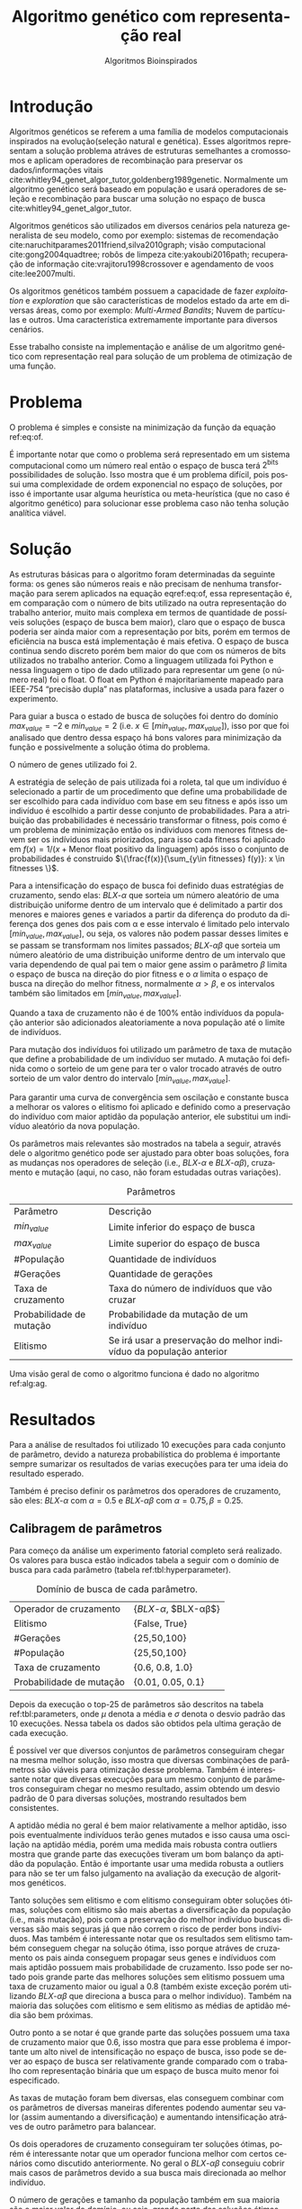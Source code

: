 #+TITLE: Algoritmo genético com representação real
#+SUBTITLE: Algoritmos Bioinspirados
#+AUTHOR: Heitor Lourenço Werneck
#+EMAIL: heitorwerneck@hotmail.com
#+DATE: 
#+LANGUAGE: pt
#+OPTIONS: ^:nil email:nil author:nil toc:nil
#+LATEX_HEADER: \author{Heitor Lourenço Werneck \\github.com/heitor57\\{\href{mailto:heitorwerneck@hotmail.com}{heitorwerneck@hotmail.com}}}
#+LATEX_HEADER: \usepackage[AUTO]{babel}
# mathtools ja inclui amsmath #+LATEX_HEADER: \usepackage{amsmath}
#+LATEX_HEADER: \usepackage{mathtools}
#+LATEX_HEADER: \usepackage[binary-units=true]{siunitx}
#+LATEX_HEADER: \usepackage[top=0.5cm,bottom=1.5cm,left=2cm,right=2cm]{geometry}
#+LATEX_HEADER: \usepackage{mdframed}
#+LATEX_HEADER: \usepackage{listings}
#+LATEX_HEADER: \usepackage{algpseudocode}
#+LATEX_HEADER: \usepackage[Algoritmo]{algorithm}
#+LATEX_HEADER: \usepackage{tikz}
#+LATEX_HEADER: \usepackage{xcolor}
#+LATEX_HEADER: \usepackage{colortbl}
#+LATEX_HEADER: \usepackage{graphicx,wrapfig,lipsum}
#+LATEX_HEADER: \usepackage{pifont}
#+LATEX_HEADER: \usepackage{subfigure}
#+LATEX_HEADER: \usepackage{rotating}
#+LATEX_HEADER: \usepackage{multirow}
#+LATEX_HEADER: \usepackage{tablefootnote}
#+LATEX_HEADER: \usepackage{enumitem}
#+LATEX_HEADER: \usepackage{natbib}
#+LATEX_HEADER: \usepackage{dblfloatfix}
#+LATEX_HEADER: \usepackage{color, colortbl}
#+LATEX_HEADER: \usepackage{chngcntr}
#+LATEX_HEADER: \usepackage{epstopdf}
#+latex_class_options: [11pt]

#+PROPERTY: header-args :eval no-export
#+BEGIN_EXPORT latex
\usetikzlibrary{arrows, fit, matrix, positioning, shapes, backgrounds,intersections}
\usetikzlibrary{decorations.pathreplacing}
\usetikzlibrary{automata, positioning, arrows}
\usetikzlibrary{calc}

\definecolor{bg}{rgb}{0.95,0.95,0.95}
\BeforeBeginEnvironment{minted}{\begin{mdframed}[backgroundcolor=bg]}
\AfterEndEnvironment{minted}{\end{mdframed}}
\numberwithin{equation}{section}
\algnewcommand{\IfThenElse}[3]{% \IfThenElse{<if>}{<then>}{<else>}
  \State \algorithmicif\ #1\ \algorithmicthen\ #2\ \algorithmicelse\ #3}

% Define block styles
\tikzstyle{decision} = [diamond, draw, fill=blue!20, 
    text width=4.5em, text badly centered, node distance=3cm, inner sep=0pt]
\tikzstyle{block} = [rectangle, draw, fill=blue!20, 
    text width=5em, text centered, rounded corners, minimum height=4em]
\tikzstyle{line} = [draw, -latex']
\tikzstyle{cloud} = [ellipse, draw, fill=red!20, 
    text width=5em, text centered, rounded corners, minimum height=2em]
%\tikzstyle{cloud} = [draw, ellipse,fill=red!20, node distance=3.5cm,
%    minimum height=2em]


\lstset{
  basicstyle=\ttfamily,
  columns=fullflexible,
  frame=single,
  breaklines=true,
  postbreak=\mbox{\textcolor{red}{$\hookrightarrow$}\space},
}
\DeclarePairedDelimiter\ceil{\lceil}{\rceil}
\DeclarePairedDelimiter\floor{\lfloor}{\rfloor}

% Numbering fix
\counterwithout{equation}{section} % undo numbering system provided by phstyle.cls
%\counterwithin{equation}{chapter}  % implement desired numbering system
	
\definecolor{Gray}{gray}{0.9}
#+END_EXPORT


* Introdução
Algoritmos genéticos se referem a uma família de modelos computacionais inspirados na evolução(seleção natural e genética). Esses algoritmos representam a solução problema atráves de estruturas semelhantes a cromossomos e aplicam operadores de recombinação para preservar os dados/informações vitais cite:whitley94_genet_algor_tutor,goldenberg1989genetic. Normalmente um algoritmo genético será baseado em população e usará operadores de seleção e recombinação para buscar uma solução no espaço de busca cite:whitley94_genet_algor_tutor.

Algoritmos genéticos são utilizados em diversos cenários pela natureza generalista de seu modelo, como por exemplo: sistemas de recomendação cite:naruchitparames2011friend,silva2010graph; visão computacional cite:gong2004quadtree; robôs de limpeza cite:yakoubi2016path; recuperação de informação cite:vrajitoru1998crossover e agendamento de voos cite:lee2007multi.

Os algoritmos genéticos também possuem a capacidade de fazer /exploitation/ e /exploration/ que são características de modelos estado da arte em diversas áreas, como por exemplo: /Multi-Armed Bandits/; Nuvem de partículas e outros. Uma característica extremamente importante para diversos cenários.

Esse trabalho consiste na implementação e análise de um algoritmo genético com representação real para solução de um problema de otimização de uma função.

* Problema

O problema é simples e consiste na minimização da função da equação ref:eq:of. 
#+begin_export latex
\begin{equation}
\label{eq:of}
F_o(x) = -20\epsilon^{-0.2}\sqrt{\frac{1}{n}\sum x_i^2} - \epsilon^{\frac{1}{n}\sum cos(2\pi x_i)} + 20 + \epsilon
\end{equation}
#+end_export

É importante notar que como o problema será representado em um sistema computacional como um número real então o espaço de busca terá $2^{\text{bits}}$ possibilidades de solução. Isso mostra que é um problema difícil, pois possui uma complexidade de ordem exponencial no espaço de soluções, por isso é importante usar alguma heurística ou meta-heurística (que no caso é algoritmo genético) para solucionar esse problema caso não tenha solução analítica viável.

* Solução

As estruturas básicas para o algoritmo foram determinadas da seguinte forma: os genes são números reais e não precisam de nenhuma transformação para serem aplicados na equação eqref:eq:of, essa representação é, em comparação com o número de bits utilizado na outra representação do trabalho anterior, muito mais complexa em termos de quantidade de possíveis soluções (espaço de busca bem maior), claro que o espaço de busca poderia ser ainda maior com a representação por bits, porém em termos de eficiência na busca está implementação é mais efetiva. O espaço de busca continua sendo discreto porém bem maior do que com os números de bits utilizados no trabalho anterior. Como a linguagem utilizada foi Python e nessa linguagem o tipo de dado utilizado para representar um gene (o número real) foi o float. O float em Python é majoritariamente mapeado para IEEE-754 “precisão dupla” nas plataformas, inclusive a usada para fazer o experimento. 

Para guiar a busca o estado de busca de soluções foi dentro do domínio $max_{value} = -2$ e $min_{value} = 2$ (i.e. $x \in [min_{value},max_{value}]$), isso por que foi analisado que dentro dessa espaço há bons valores para minimização da função e possivelmente a solução ótima do problema.

O número de genes utilizado foi 2.

A estratégia de seleção de pais utilizada foi a roleta, tal que um indivíduo é selecionado a partir de um procedimento que define uma probabilidade de ser escolhido para cada indivíduo com base em seu fitness e após isso um indivíduo é escolhido a partir desse conjunto de probabilidades. Para a atribuição das probabilidades é necessário transformar o fitness, pois como é um problema de minimização então os indíviduos com menores fitness devem ser os indíviduos mais priorizados, para isso cada fitness foi aplicado em $f(x) = 1/(x+\text{Menor float positivo da linguagem})$ após isso o conjunto de probabilidades é construido $\{\frac{f(x)}{\sum_{y\in fitnesses} f(y)}: x \in fitnesses \}$. 

Para a intensificação do espaço de busca foi definido duas estratégias de cruzamento, sendo elas: $BLX\text{-}\alpha$ que sorteia um número aleatório de uma distribuição uniforme dentro de um intervalo que é delimitado a partir dos menores e maiores genes e variados a partir da diferença do produto da diferença dos genes dos pais com \alpha e esse intervalo é limitado pelo intervalo $[min_{value},max_{value}]$, ou seja, os valores não podem passar desses limites e se passam se transformam nos limites passados; $BLX\text{-}\alpha\beta$ que sorteia um número aleatório de uma distribuição uniforme dentro de um intervalo que varia dependendo de qual pai tem o maior gene assim o parâmetro $\beta$ limita o espaço de busca na direção do pior fitness e o $\alpha$ limita o espaço de busca na direção do melhor fitness, normalmente $\alpha>\beta$, e os intervalos também são limitados em $[min_{value},max_{value}]$.

Quando a taxa de cruzamento não é de 100% então indivíduos da população anterior são adicionados aleatoriamente a nova população até o limite de indivíduos.

Para mutação dos indivíduos foi utilizado um parâmetro de taxa de mutação que define a probabilidade de um indivíduo ser mutado. A mutação foi definida como o sorteio de um gene para ter o valor trocado através de outro sorteio de um valor dentro do intervalo $[min_{value},max_{value}]$.

Para garantir uma curva de convergência sem oscilação e constante busca a melhorar os valores o elitismo foi aplicado e definido como a preservação do indivíduo com maior aptidão da população anterior, ele substitui um indivíduo aleatório da nova população. 

Os parâmetros mais relevantes são mostrados na tabela a seguir, através dele o algoritmo genético pode ser ajustado para obter boas soluções, fora as mudanças nos operadores de seleção (i.e., $BLX\text{-}\alpha$ e $BLX\text{-}\alpha\beta$), cruzamento e mutação (aqui, no caso, não foram estudadas outras variações).

#+CAPTION: Parâmetros
| Parâmetro                | Descrição                                                           |
| $min_{value}$            | Limite inferior do espaço de busca                                  |
| $max_{value}$            | Limite superior do espaço de busca                                  |
| #População               | Quantidade de indivíduos                                            |
| #Gerações                | Quantidade de gerações                                              |
| Taxa de cruzamento       | Taxa do número de indivíduos que vão cruzar                         |
| Probabilidade de mutação | Probabilidade da mutação de um indivíduo                            |
| Elitismo                 | Se irá usar a preservação do melhor indivíduo da população anterior |


Uma visão geral de como o algoritmo funciona é dado no algoritmo ref:alg:ag.
#+begin_export latex
\begin{algorithm}
  \caption{Algoritmo genético}
  \label{alg:ag}
  \begin{algorithmic}[1]
  \State Inicia a população com cromossomos aleatórios
  \For{$i=1$ to \#Gerações}
  \State Cruza os indivíduos utilizando a roleta para selecionar os pais e de acordo com a taxa de cruzamento
  \State Completa o número de índivíduos com indivíduos aleatórios da população anterior caso a taxa de cruzamento não seja de 100\%
  \State Faz a mutação dos indivíduos da população atual de acordo com a probabilidade de mutação
  \If{Elitismo}
  \State Seleciona o melhor indivíduo da população anterior e substitui um indíviduo aleatório da geração corrente
  \EndIf
  \EndFor
  \end{algorithmic}
\end{algorithm}
#+end_export


* Resultados

Para a análise de resultados foi utilizado 10 execuções para cada conjunto de parâmetro, devido a natureza probabilística do problema é importante sempre sumarizar os resultados de varias execuções para ter uma ideia do resultado esperado.

Também é preciso definir os parâmetros dos operadores de cruzamento, são eles:
$BLX\text{-}\alpha$ com $\alpha = 0.5$ e $BLX\text{-}\alpha\beta$ com $\alpha = 0.75, \beta = 0.25$.

** Calibragem de parâmetros

Para começo da análise um experimento fatorial completo será realizado. Os valores para busca estão indicados tabela a seguir com o domínio de busca para cada parâmetro (tabela ref:tbl:hyperparameter).

#+CAPTION: Domínio de busca de cada parâmetro.
#+NAME: tbl:hyperparameter
|--------------------------+-------------------------------------------------|
| Operador de cruzamento   | {$BLX\text{-}\alpha$, $BLX\text{-}\alpha\beta$} |
| Elitismo                 | {False, True}                                   |
| #Gerações                | {25,50,100}                                     |
| #População               | {25,50,100}                                     |
| Taxa de cruzamento       | {0.6, 0.8, 1.0}                                 |
| Probabilidade de mutação | {0.01, 0.05, 0.1}                               |
|--------------------------+-------------------------------------------------|


Depois da execução o top-25 de parâmetros são descritos na tabela ref:tbl:parameters, onde $\mu$ denota a média e $\sigma$ denota o desvio padrão das 10 execuções. Nessa tabela os dados são obtidos pela ultima geração de cada execução.

É possível ver que diversos conjuntos de parâmetros conseguiram chegar na mesma melhor solução, isso mostra que diversas combinações de parâmetros são viáveis para otimização desse problema. Também é interessante notar que diversas execuções para um mesmo conjunto de parâmetros conseguiram chegar no mesmo resultado, assim obtendo um desvio padrão de 0 para diversas soluções, mostrando resultados bem consistentes.

A aptidão média no geral é bem maior relativamente a melhor aptidão, isso pois eventualmente indivíduos terão genes mutados e isso causa uma oscilação na aptidão média, porém uma medida mais robusta contra outliers mostra que grande parte das execuções tiveram um bom balanço da aptidão da população. Então é importante usar uma medida robusta a outliers para não se ter um falso julgamento na avaliação da execução de algoritmos genéticos. 

Tanto soluções sem elitismo e com elitismo conseguiram obter soluções ótimas, soluções com elitismo são mais abertas a diversificação da população (i.e., mais mutação), pois com a preservação do melhor indivíduo buscas diversas são mais seguras já que não correm o risco de perder bons indíviduos. Mas também é interessante notar que os resultados sem elitismo também conseguem chegar na solução ótima, isso porque atráves de cruzamento os pais ainda conseguem propagar seus genes e indíviduos com mais aptidão possuem mais probabilidade de cruzamento. Isso pode ser notado pois grande parte das melhores soluções sem elitismo possuem uma taxa de cruzamento maior ou igual a 0.8 (também existe exceção porém utilizando $BLX\text{-}\alpha\beta$ que direciona a busca para o melhor indivíduo). Também na maioria das soluções com elitismo e sem elitismo as médias de aptidão média são bem próximas.

Outro ponto a se notar é que grande parte das soluções possuem uma taxa de cruzamento maior que 0.6, isso mostra que para esse problema é importante um alto nivel de intensificação no espaço de busca, isso pode se dever ao espaço de busca ser relativamente grande comparado com o trabalho com representação binária que um espaço de busca muito menor foi especificado.

As taxas de mutação foram bem diversas, elas conseguem combinar com os parâmetros de diversas maneiras diferentes podendo aumentar seu valor (assim aumentando a diversificação) e aumentando intensificação atráves de outro parâmetro para balancear.

Os dois operadores de cruzamento conseguiram ter soluções ótimas, porém é interessante notar que um operador funciona melhor com certos cenários como discutido anteriormente. No geral o $BLX\text{-}\alpha\beta$ conseguiu cobrir mais casos de parâmetros devido a sua busca mais direcionada ao melhor indivíduo.

O número de gerações e tamanho da população também em sua maioria são o maior valor do domínio, ou seja, grande parte das soluções ótimas necessitam de pelo menos um dos dois com o maior valor possível para uma boa convergência.

#+begin_export latex
\begin{table}
\footnotesize
\caption{Top-25 Parâmetros e seus resultados}
\label{tbl:parameters}
  \makebox[\textwidth]{
\begin{tabular}{|p{0.88cm}|l|p{2cm}|l|l|l|l|l|l|l|l|l|}
Taxa de cruzamento & \rotatebox[origin=c]{45}{Elitismo} & Probabilidade de mutação & \rotatebox[origin=c]{45}{Cruzamento} & \rotatebox[origin=c]{45}{\#Gerações} & \rotatebox[origin=c]{45}{\#População} & \multicolumn{2}{c}{Melhor aptidão} & \multicolumn{2}{|c|}{Aptidão média} & \multicolumn{2}{c|}{Aptidão mediana}\\
 & & & & & & \multicolumn{1}{c|}{$\mu$}& \multicolumn{1}{c|}{$\sigma$} & \multicolumn{1}{|c|}{$\mu$}& \multicolumn{1}{c|}{$\sigma$} &\multicolumn{1}{c|}{$\mu$}& \multicolumn{1}{c|}{$\sigma$} \\
\rowcolor{Gray} 0.8 & False & 0.10 & $BLX\text{-}\alpha\beta$ & 100 & 100 & 4.441e-16 & 0.000e+0 & 0.439 & 0.137 & 4.441e-16 & 0.000e+0\\
\rowcolor{Gray}0.8 & False & 0.10 & $BLX\text{-}\alpha$ & 100 & 100 & 4.441e-16 & 0.000e+0 & 0.424 & 0.123 & 4.441e-16 & 0.000e+0\\
0.8 & True & 0.05 & $BLX\text{-}\alpha$ & 100 & 100 & 4.441e-16 & 0.000e+0 & 0.221 & 0.127 & 4.441e-16 & 0.000e+0\\
\rowcolor{Gray}0.8 & True & 0.10 & $BLX\text{-}\alpha\beta$ & 100 & 50 & 4.441e-16 & 0.000e+0 & 0.450 & 0.223 & 4.441e-16 & 0.000e+0\\
\rowcolor{Gray}0.8 & True & 0.10 & $BLX\text{-}\alpha\beta$ & 100 & 100 & 4.441e-16 & 0.000e+0 & 0.467 & 0.112 & 4.441e-16 & 0.000e+0\\
1.0 & False & 0.01 & $BLX\text{-}\alpha\beta$ & 50 & 100 & 4.441e-16 & 0.000e+0 & 0.065 & 0.036 & 4.441e-16 & 0.000e+0\\
1.0 & False & 0.01 & $BLX\text{-}\alpha\beta$ & 100 & 50 & 4.441e-16 & 0.000e+0 & 0.033 & 0.073 & 4.441e-16 & 0.000e+0\\
1.0 & False & 0.01 & $BLX\text{-}\alpha\beta$ & 100 & 100 & 4.441e-16 & 0.000e+0 & 0.030 & 0.044 & 4.441e-16 & 0.000e+0\\
1.0 & False & 0.05 & $BLX\text{-}\alpha$ & 100 & 100 & 4.441e-16 & 0.000e+0 & 0.181 & 0.114 & 4.441e-16 & 0.000e+0\\
1.0 & False & 0.05 & $BLX\text{-}\alpha\beta$ & 100 & 100 & 4.441e-16 & 0.000e+0 & 0.139 & 0.057 & 4.441e-16 & 0.000e+0\\
1.0 & False & 0.10 & $BLX\text{-}\alpha$ & 100 & 100 & 4.441e-16 & 0.000e+0 & 0.390 & 0.106 & 4.441e-16 & 0.000e+0\\
1.0 & False & 0.10 & $BLX\text{-}\alpha\beta$ & 100 & 100 & 4.441e-16 & 0.000e+0 & 0.364 & 0.097 & 4.441e-16 & 0.000e+0\\
1.0 & True & 0.01 & $BLX\text{-}\alpha$ & 100 & 100 & 4.441e-16 & 0.000e+0 & 0.041 & 0.034 & 4.441e-16 & 0.000e+0\\
\rowcolor{Gray}1.0 & True & 0.01 & $BLX\text{-}\alpha\beta$ & 100 & 100 & 4.441e-16 & 0.000e+0 & 0.033 & 0.037 & 4.441e-16 & 0.000e+0\\
1.0 & True & 0.05 & $BLX\text{-}\alpha\beta$ & 50 & 100 & 4.441e-16 & 0.000e+0 & 0.158 & 0.074 & 4.441e-16 & 0.000e+0\\
1.0 & True & 0.05 & $BLX\text{-}\alpha\beta$ & 100 & 25 & 4.441e-16 & 0.000e+0 & 0.189 & 0.179 & 4.441e-16 & 0.000e+0\\
1.0 & True & 0.05 & $BLX\text{-}\alpha\beta$ & 100 & 100 & 4.441e-16 & 0.000e+0 & 0.180 & 0.116 & 4.441e-16 & 0.000e+0\\
1.0 & True & 0.10 & $BLX\text{-}\alpha\beta$ & 50 & 100 & 4.441e-16 & 0.000e+0 & 0.392 & 0.091 & 4.441e-16 & 0.000e+0\\
0.8 & False & 0.05 & $BLX\text{-}\alpha\beta$ & 100 & 100 & 4.441e-16 & 0.000e+0 & 0.223 & 0.114 & 4.441e-16 & 0.000e+0\\
0.6 & False & 0.10 & $BLX\text{-}\alpha\beta$ & 100 & 100 & 4.441e-16 & 0.000e+0 & 0.632 & 0.176 & 4.441e-16 & 0.000e+0\\
1.0 & True & 0.10 & $BLX\text{-}\alpha\beta$ & 100 & 100 & 4.441e-16 & 0.000e+0 & 0.271 & 0.087 & 4.441e-16 & 0.000e+0\\
0.6 & False & 0.01 & $BLX\text{-}\alpha\beta$ & 100 & 100 & 4.441e-16 & 0.000e+0 & 0.068 & 0.052 & 4.441e-16 & 0.000e+0\\
1.0 & True & 0.05 & $BLX\text{-}\alpha$ & 100 & 100 & 7.993e-16 & 1.123e-15 & 0.202 & 0.107 & 7.993e-16 & 1.123e-15\\
0.6 & True & 0.01 & $BLX\text{-}\alpha\beta$ & 100 & 100 & 7.993e-16 & 1.123e-15 & 0.035 & 0.034 & 7.993e-16 & 1.123e-15\\
1.0 & True & 0.01 & $BLX\text{-}\alpha\beta$ & 50 & 100 & 7.993e-16 & 1.123e-15 & 0.024 & 0.049 & 7.993e-16 & 1.123e-15\\
\end{tabular}
}
\end{table}

#+end_export

Também é importante analisar os parâmetros indivídualmente (suas execuções) para entender possíveis situações e seus comportamentos.

No gráfico a seguir (figura ref:fig:best_executions1) é possível observar que a alta probabilidade de mutação faz com que seja muito provavel que exista um indivíduo com uma aptidão muito ruim. Com um número maior de genes talvez esse peso na mutação de um só gene pode ser diluido e não haja tanta variação. Isso mostra que é importante utilizar a mediana como métrica de avaliação para saber o verdadeiro valor que descreve a maior parte dos indivíduos. As varias execuções possuem diferentes começos, algumas minimizam muito rapidamente inicialmente e outras não, porém além desse ponto é indistinguível.
#+begin_export latex
\begin{figure}[!htb]
	\centering
	\includegraphics[scale=0.5]{../img/mutation_policy_OneGene_cross_policy_BLXab_selection_policy_Roulette_num_pop_100_num_generations_100_num_genes_2_cross_rate_0.8_elitism_False_mutation_rate_0.1_min_value_-2.0_max_value_2.0_eid_1_mean_and_median_and_best.eps}
	\includegraphics[scale=0.5]{../img/mutation_policy_OneGene_cross_policy_BLXab_selection_policy_Roulette_num_pop_100_num_generations_100_num_genes_2_cross_rate_0.8_elitism_False_mutation_rate_0.1_min_value_-2.0_max_value_2.0_eid_10_multiple_executions.eps}
	\label{fig:best_executions1}
	\caption{Execução do melhor parâmetro (0.8,False,0.10,$BLX\text{-}\alpha\beta$,100,100)}
\end{figure}
#+end_export

Na figura ref:fig:best_executions2 é possível observar pela aptidão média e mediana que a população minimiza mais rapido com o $BLX\text{-}\alpha\beta$, isso é o efeito do parâmetro $\beta>\alpha$. Também como esperado e por muito pouco os valores no geral parecem convergir mais rápido para o mínimo.

#+begin_export latex
\begin{figure}[!htb]
	\centering
	\includegraphics[scale=0.5]{../img/mutation_policy_OneGene_cross_policy_BLXa_selection_policy_Roulette_num_pop_100_num_generations_100_num_genes_2_cross_rate_0.8_elitism_False_mutation_rate_0.1_min_value_-2.0_max_value_2.0_eid_1_mean_and_median_and_best.eps}
	\includegraphics[scale=0.5]{../img/mutation_policy_OneGene_cross_policy_BLXa_selection_policy_Roulette_num_pop_100_num_generations_100_num_genes_2_cross_rate_0.8_elitism_False_mutation_rate_0.1_min_value_-2.0_max_value_2.0_eid_10_multiple_executions.eps}
	\label{fig:best_executions2}
	\caption{Execução do melhor parâmetro (0.8,False,0.10,$BLX\text{-}\alpha$,100,100)}
\end{figure}
#+end_export

Na figura ref:fig:best_executions3 e ref:fig:best_executions4 é possivel observar que com o elitismo a pior aptidão começa a não ter picos tão altos e a média começa a ficar bem mais estabilizada assim como a curva de melhor aptidão e as execuções estão bem mais parecidas umas com as outras. Em relação a variação do tamanho da população entre as duas figuras é notavel que a figura ref:fig:best_executions3 está mais estabilizada do que a figura ref:fig:best_executions4, porém como possue mais indivíduos então possui mais chance de mutação que causa picos na curva de pior aptidão, porém na média está bem melhor e mais estabilizado.

#+begin_export latex
\begin{figure}[!htb]
	\centering
	\includegraphics[scale=0.5]{../img/mutation_policy_OneGene_cross_policy_BLXab_selection_policy_Roulette_num_pop_50_num_generations_100_num_genes_2_cross_rate_0.8_elitism_True_mutation_rate_0.1_min_value_-2.0_max_value_2.0_eid_1_mean_and_median_and_best.eps}
	\includegraphics[scale=0.5]{../img/mutation_policy_OneGene_cross_policy_BLXab_selection_policy_Roulette_num_pop_50_num_generations_100_num_genes_2_cross_rate_0.8_elitism_True_mutation_rate_0.1_min_value_-2.0_max_value_2.0_eid_10_multiple_executions.eps}
	\label{fig:best_executions3}
	\caption{Execução do melhor parâmetro (0.8,True,0.10,$BLX\text{-}\alpha\beta$,100,50)}
\end{figure}
#+end_export


#+begin_export latex
\begin{figure}[!htb]
	\centering
	\includegraphics[scale=0.5]{../img/mutation_policy_OneGene_cross_policy_BLXab_selection_policy_Roulette_num_pop_100_num_generations_100_num_genes_2_cross_rate_0.8_elitism_True_mutation_rate_0.1_min_value_-2.0_max_value_2.0_eid_1_mean_and_median_and_best.eps}
	\includegraphics[scale=0.5]{../img/mutation_policy_OneGene_cross_policy_BLXab_selection_policy_Roulette_num_pop_100_num_generations_100_num_genes_2_cross_rate_0.8_elitism_True_mutation_rate_0.1_min_value_-2.0_max_value_2.0_eid_10_multiple_executions.eps}
	\label{fig:best_executions4}
	\caption{Execução do melhor parâmetro (0.8,True,0.10,$BLX\text{-}\alpha\beta$,100,100)}
\end{figure}
#+end_export


Já na figura ref:fig:best_executions5 que a probabilidade de mutação é baixa e possue elitismo a pior aptidão se mantem muito mais baixa que nas outras abordagens, porém há uma grande variação pois esporadicamente cruzamentos ruins podem ser realizados e em certos momentos todos indivíduos estarem proximos da melhor aptidão.

#+begin_export latex
\begin{figure}[!htb]
	\centering
	\includegraphics[scale=0.5]{../img/mutation_policy_OneGene_cross_policy_BLXab_selection_policy_Roulette_num_pop_100_num_generations_100_num_genes_2_cross_rate_1.0_elitism_True_mutation_rate_0.01_min_value_-2.0_max_value_2.0_eid_1_mean_and_median_and_best.eps}
	\includegraphics[scale=0.5]{../img/mutation_policy_OneGene_cross_policy_BLXab_selection_policy_Roulette_num_pop_100_num_generations_100_num_genes_2_cross_rate_1.0_elitism_True_mutation_rate_0.01_min_value_-2.0_max_value_2.0_eid_10_multiple_executions.eps}
	\label{fig:best_executions5}
	\caption{Execução do melhor parâmetro (1.0,True,0.01,$BLX\text{-}\alpha\beta$,100,100)}
\end{figure}
#+end_export

* Conclusão

Com esse trabalho foi possível fazer a análise detalhada do comportamento de um modelo de algoritmo genético. Atráves de multiplos gráficos os parâmetros do modelo foram análisados. Como o problema a ser tratado é bem simples o algoritmo majoritariamente consegue achar o ponto ótimo do domínio.

bibliography:doc.bib
bibliographystyle:plain
